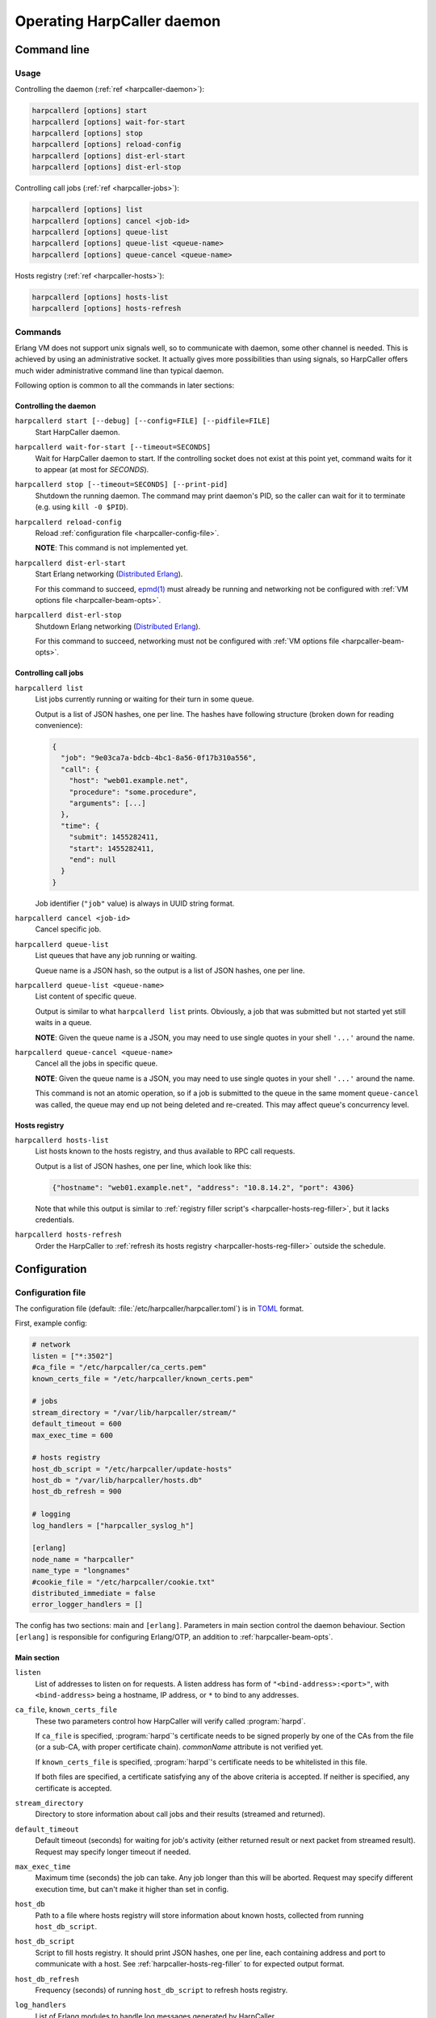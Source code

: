 ***************************
Operating HarpCaller daemon
***************************

Command line
============

Usage
-----

Controlling the daemon (:ref:`ref <harpcaller-daemon>`):

.. code-block:: none

    harpcallerd [options] start
    harpcallerd [options] wait-for-start
    harpcallerd [options] stop
    harpcallerd [options] reload-config
    harpcallerd [options] dist-erl-start
    harpcallerd [options] dist-erl-stop

Controlling call jobs (:ref:`ref <harpcaller-jobs>`):

.. code-block:: none

    harpcallerd [options] list
    harpcallerd [options] cancel <job-id>
    harpcallerd [options] queue-list
    harpcallerd [options] queue-list <queue-name>
    harpcallerd [options] queue-cancel <queue-name>

Hosts registry (:ref:`ref <harpcaller-hosts>`):

.. code-block:: none

    harpcallerd [options] hosts-list
    harpcallerd [options] hosts-refresh


Commands
--------

.. program:: harpcallerd

Erlang VM does not support unix signals well, so to communicate with daemon,
some other channel is needed. This is achieved by using an administrative
socket. It actually gives more possibilities than using signals, so HarpCaller
offers much wider administrative command line than typical daemon.

Following option is common to all the commands in later sections:

.. option:: --socket=PATH

   Path to controlling socket, through which administrative commands can be
   sent. Defaults to :file:`/var/run/harpcaller/harpcaller.sock`.

.. _harpcaller-daemon:

Controlling the daemon
~~~~~~~~~~~~~~~~~~~~~~

.. program:: harpcallerd start

``harpcallerd start [--debug] [--config=FILE] [--pidfile=FILE]``
   Start HarpCaller daemon.

   .. option:: --debug

      Start the daemon with `Erlang SASL application
      <http://erlang.org/doc/apps/sasl/index.html>`_ started. This prints
      Erlang boot progress to screen, which makes it easier to debug any
      problems with *harpcaller* application.

   .. option:: --config=FILE

      Path to HarpCaller's configuration file. Defaults to
      :file:`/etc/harpcaller/harpcaller.toml`.

   .. option:: --pidfile=FILE

      File to write PID to. Since all communication is passed through
      controlling socket, this is mostly informative.

.. program:: harpcallerd wait-for-start

``harpcallerd wait-for-start [--timeout=SECONDS]``
   Wait for HarpCaller daemon to start. If the controlling socket does not
   exist at this point yet, command waits for it to appear (at most for
   *SECONDS*).

   .. option:: --timeout=SECONDS

      How long the command should wait for daemon to start. If not specified,
      command waits infinitely.

.. program:: harpcallerd stop

``harpcallerd stop [--timeout=SECONDS] [--print-pid]``
   Shutdown the running daemon. The command may print daemon's PID, so the
   caller can wait for it to terminate (e.g. using ``kill -0 $PID``).

   .. option:: --timeout=SECONDS

      How long the command should wait for daemon to shutdown. If not
      specified, command waits infinitely.

   .. option:: --print-pid

      If specified, PID reported by the daemon is printed to screen.

.. program:: harpcallerd reload-config

``harpcallerd reload-config``
   Reload :ref:`configuration file <harpcaller-config-file>`.

   **NOTE**: This command is not implemented yet.

.. program:: harpcallerd dist-erl-start

``harpcallerd dist-erl-start``
   Start Erlang networking (`Distributed Erlang
   <http://erlang.org/doc/reference_manual/distributed.html>`_).

   For this command to succeed, `epmd(1)
   <http://erlang.org/doc/man/epmd.html>`_ must already be running and
   networking not be configured with :ref:`VM options file
   <harpcaller-beam-opts>`.

.. program:: harpcallerd dist-erl-stop

``harpcallerd dist-erl-stop``
   Shutdown Erlang networking (`Distributed Erlang
   <http://erlang.org/doc/reference_manual/distributed.html>`_).

   For this command to succeed, networking must not be configured with
   :ref:`VM options file <harpcaller-beam-opts>`.

.. _harpcaller-jobs:

Controlling call jobs
~~~~~~~~~~~~~~~~~~~~~

.. program:: harpcallerd list

``harpcallerd list``
   List jobs currently running or waiting for their turn in some queue.

   Output is a list of JSON hashes, one per line. The hashes have following
   structure (broken down for reading convenience):

   .. code-block:: yaml

      {
        "job": "9e03ca7a-bdcb-4bc1-8a56-0f17b310a556",
        "call": {
          "host": "web01.example.net",
          "procedure": "some.procedure",
          "arguments": [...]
        },
        "time": {
          "submit": 1455282411,
          "start": 1455282411,
          "end": null
        }
      }

   Job identifier (``"job"`` value) is always in UUID string format.

.. program:: harpcallerd cancel

``harpcallerd cancel <job-id>``
   Cancel specific job.

.. program:: harpcallerd queue-list

``harpcallerd queue-list``
   List queues that have any job running or waiting.

   Queue name is a JSON hash, so the output is a list of JSON hashes, one per
   line.

.. program:: harpcallerd queue-list-queues

``harpcallerd queue-list <queue-name>``
   List content of specific queue.

   Output is similar to what ``harpcallerd list`` prints. Obviously, a job
   that was submitted but not started yet still waits in a queue.

   **NOTE**: Given the queue name is a JSON, you may need to use single quotes
   in your shell ``'...'`` around the name.

.. program:: harpcallerd queue-cancel

``harpcallerd queue-cancel <queue-name>``
   Cancel all the jobs in specific queue.

   **NOTE**: Given the queue name is a JSON, you may need to use single quotes
   in your shell ``'...'`` around the name.

   This command is not an atomic operation, so if a job is submitted to the
   queue in the same moment ``queue-cancel`` was called, the queue may end up
   not being deleted and re-created. This may affect queue's concurrency
   level.

.. _harpcaller-hosts:

Hosts registry
~~~~~~~~~~~~~~

.. program:: harpcallerd hosts-list

``harpcallerd hosts-list``
   List hosts known to the hosts registry, and thus available to RPC call
   requests.

   Output is a list of JSON hashes, one per line, which look like this:

   .. code-block:: yaml

      {"hostname": "web01.example.net", "address": "10.8.14.2", "port": 4306}

   Note that while this output is similar to
   :ref:`registry filler script's <harpcaller-hosts-reg-filler>`, but it lacks
   credentials.

.. program:: harpcallerd hosts-refresh

``harpcallerd hosts-refresh``
   Order the HarpCaller to :ref:`refresh its hosts registry
   <harpcaller-hosts-reg-filler>` outside the schedule.


Configuration
=============

.. _harpcaller-config-file:

Configuration file
------------------

The configuration file (default: :file:`/etc/harpcaller/harpcaller.toml`) is
in `TOML <https://github.com/toml-lang/toml>`_ format.

First, example config:

.. code-block:: ini

    # network
    listen = ["*:3502"]
    #ca_file = "/etc/harpcaller/ca_certs.pem"
    known_certs_file = "/etc/harpcaller/known_certs.pem"

    # jobs
    stream_directory = "/var/lib/harpcaller/stream/"
    default_timeout = 600
    max_exec_time = 600

    # hosts registry
    host_db_script = "/etc/harpcaller/update-hosts"
    host_db = "/var/lib/harpcaller/hosts.db"
    host_db_refresh = 900

    # logging
    log_handlers = ["harpcaller_syslog_h"]

    [erlang]
    node_name = "harpcaller"
    name_type = "longnames"
    #cookie_file = "/etc/harpcaller/cookie.txt"
    distributed_immediate = false
    error_logger_handlers = []

.. ** Vim's syntax sucks in code blocks with asterisk

The config has two sections: main and ``[erlang]``. Parameters in main section
control the daemon behaviour. Section ``[erlang]`` is responsible for
configuring Erlang/OTP, an addition to :ref:`harpcaller-beam-opts`.

Main section
~~~~~~~~~~~~

``listen``
   List of addresses to listen on for requests. A listen address has form of
   ``"<bind-address>:<port>"``, with ``<bind-address>`` being a hostname, IP
   address, or ``*`` to bind to any addresses.

``ca_file``, ``known_certs_file``
   These two parameters control how HarpCaller will verify called
   :program:`harpd`.

   If ``ca_file`` is specified, :program:`harpd`'s certificate needs to be
   signed properly by one of the CAs from the file (or a sub-CA, with proper
   certificate chain). *commonName* attribute is not verified yet.

   If ``known_certs_file`` is specified, :program:`harpd`'s certificate needs
   to be whitelisted in this file.

   If both files are specified, a certificate satisfying any of the above
   criteria is accepted. If neither is specified, any certificate is accepted.

``stream_directory``
   Directory to store information about call jobs and their results (streamed
   and returned).

``default_timeout``
   Default timeout (seconds) for waiting for job's activity (either returned
   result or next packet from streamed result). Request may specify longer
   timeout if needed.

``max_exec_time``
   Maximum time (seconds) the job can take. Any job longer than this will be
   aborted. Request may specify different execution time, but can't make it
   higher than set in config.

``host_db``
   Path to a file where hosts registry will store information about known
   hosts, collected from running ``host_db_script``.

``host_db_script``
   Script to fill hosts registry. It should print JSON hashes, one per line,
   each containing address and port to communicate with a host. See
   :ref:`harpcaller-hosts-reg-filler` to for expected output format.

``host_db_refresh``
   Frequency (seconds) of running ``host_db_script`` to refresh hosts
   registry.

``log_handlers``
   List of Erlang modules to handle log messages generated by HarpCaller.

   HarpCaller comes with two such modules: ``harpcaller_stdout_h``, which
   prints the logs to *STDOUT*, and ``harpcaller_syslog_h``, which sends the
   logs to local syslog.

.. _harpcaller-beam-opts:

Erlang VM configuration
-----------------------

.. %%! -args_file /etc/harpcaller/erlang.args

Parameters of Erlang virtual machine can be supplied in
:file:`/etc/harpcaller/erlang.args`. It's the same command line parameters as
for ``erl`` command, and in fact, this is achieved by including a file with
``-args_file``.

In most uses it should not be necessary to fill this file.

.. _harpcaller-hosts-reg-filler:

Hosts registry filler script
----------------------------

Registry filler script is executed in regular intervals to fill the database
of hosts that are available for RPC calls. This script is supposed to write
JSON hashes with information about hosts, one JSON per line.

Filler script can be written in any language (e.g. in Python or shell), as
long as it can be executed as a command. It can safely assume that it won't be
called such that two instances would run at the same time (it can take longer
than ``host_db_refresh`` to execute the script). Any not recognized line will
be ignored.

If the script exits with non-zero code, hosts registry *will not* be updated.

The information the script prints should contain name of the host, its IP
address and port, and credentials (user and password) to authenticate request.
A single JSON hash could look like this (broken down for reading convenience):

.. code-block:: yaml

    {
      "hostname": "web01.example.net",
      "address": "10.8.14.2",
      "port": 4306,
      "credentials": {
        "user": "rpc-system",
        "password": "caixaudakuPus6yo"
      }
    }

